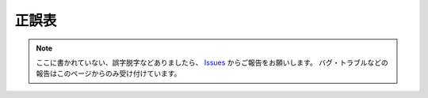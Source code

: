 .. _正誤表:

正誤表
######

.. contents:: このページの目次:
   :depth: 2
   :local:


.. note::
   ここに書かれていない、誤字脱字などありましたら、 `Issues <https://github.com/TatsuyaNakamori/[REPOSITORY]/issues>`_ からご報告をお願いします。
   バグ・トラブルなどの報告はこのページからのみ受け付けています。


